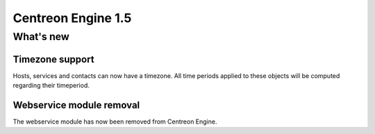 ===================
Centreon Engine 1.5
===================

**********
What's new
**********

Timezone support
================

Hosts, services and contacts can now have a timezone. All time periods
applied to these objects will be computed regarding their timeperiod.

Webservice module removal
=========================

The webservice module has now been removed from Centreon Engine.
